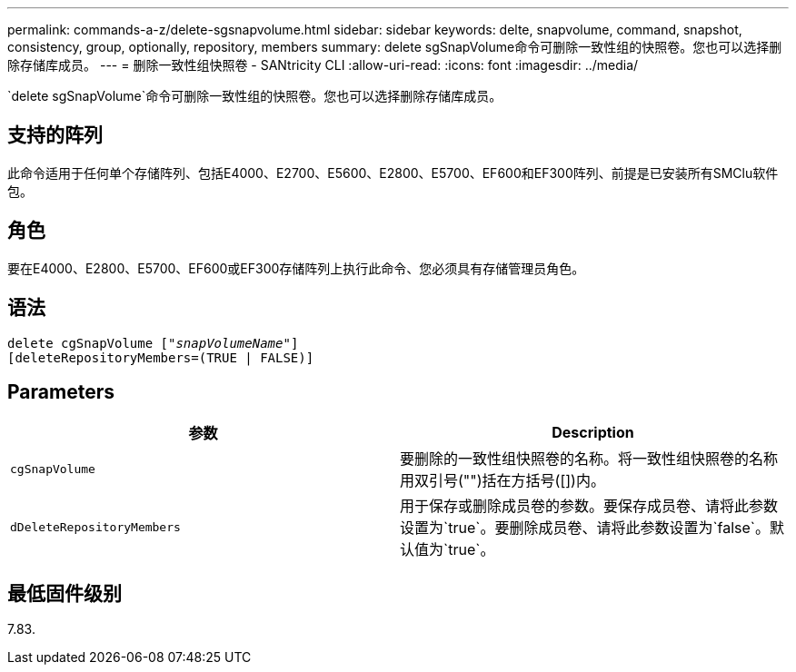 ---
permalink: commands-a-z/delete-sgsnapvolume.html 
sidebar: sidebar 
keywords: delte, snapvolume, command, snapshot, consistency, group, optionally, repository, members 
summary: delete sgSnapVolume命令可删除一致性组的快照卷。您也可以选择删除存储库成员。 
---
= 删除一致性组快照卷 - SANtricity CLI
:allow-uri-read: 
:icons: font
:imagesdir: ../media/


[role="lead"]
`delete sgSnapVolume`命令可删除一致性组的快照卷。您也可以选择删除存储库成员。



== 支持的阵列

此命令适用于任何单个存储阵列、包括E4000、E2700、E5600、E2800、E5700、EF600和EF300阵列、前提是已安装所有SMClu软件包。



== 角色

要在E4000、E2800、E5700、EF600或EF300存储阵列上执行此命令、您必须具有存储管理员角色。



== 语法

[source, cli, subs="+macros"]
----
pass:quotes[delete cgSnapVolume ["_snapVolumeName_"]]
[deleteRepositoryMembers=(TRUE | FALSE)]
----


== Parameters

[cols="2*"]
|===
| 参数 | Description 


 a| 
`cgSnapVolume`
 a| 
要删除的一致性组快照卷的名称。将一致性组快照卷的名称用双引号("")括在方括号([])内。



 a| 
`dDeleteRepositoryMembers`
 a| 
用于保存或删除成员卷的参数。要保存成员卷、请将此参数设置为`true`。要删除成员卷、请将此参数设置为`false`。默认值为`true`。

|===


== 最低固件级别

7.83.
